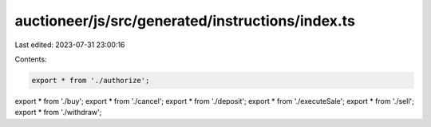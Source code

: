 auctioneer/js/src/generated/instructions/index.ts
=================================================

Last edited: 2023-07-31 23:00:16

Contents:

.. code-block:: ts

    export * from './authorize';
export * from './buy';
export * from './cancel';
export * from './deposit';
export * from './executeSale';
export * from './sell';
export * from './withdraw';


